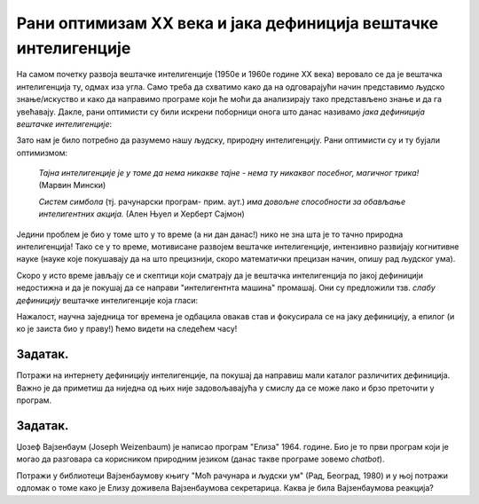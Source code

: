 Рани оптимизам XX века и јака дефиниција вештачке интелигенције
======================================================================

На самом почетку развоја вештачке интелигенције (1950е и 1960е године XX века)
веровало се да је вештачка интелигенција ту, одмах иза угла. Само треба да схватимо
како да на одговарајући начин представимо људско знање/искуство и како да направимо програме
који ће моћи да анализирају тако представљено знање и да га увећавају.
Дакле, рани оптимисти су били искрени поборници онога што данас називамо *јака дефиниција вештачке интелигенције*:

.. infonote::

   **Јака дефиниција вештачке интелигенције.** Вештачка интелигенција је рачунарски програм
   који обухвата перцепцију, резоновање и деловање. Другиме речима, то је формални систем који представља
   математички модел свести човека.

Зато нам је било потребно да разумемо нашу људску, природну интелигенцију. Рани оптимисти су и ту бујали оптимизмом:

    *Тајна интелигенције је у томе да нема никакве тајне - нема ту никаквог посебног, магичног трика!* (Марвин Мински)

    *Систем симбола* (тј. рачунарски програм- прим. аут.) *има довољне способности за обављање интелигентних акција.* (Ален Њуел и Херберт Сајмон)

Једини проблем је био у томе што у то време (а ни дан данас!) нико не зна шта је то тачно природна интелигенција!
Тако се у то време, мотивисане развојем вештачке интелигенције, интензивно развијају когнитивне науке (науке које покушавају
да на што прецизнији, скоро математички прецизан начин, опишу рад људског ума).

Скоро у исто време јављају се и скептици који сматрају да је вештачка интелигенција по јакој дефиницији
недостижна и да је покушај да се направи "интелигентнта машина" промашај. Они су предложили тзв.
*слабу дефиницију* вештачке интелигенције која гласи:

.. infonote::

   **Слаба дефиниција вештачке интелигенције.**
   Вештачка интелигенција ни на који начин не треба да представља *интелигентну машину*.
   То треба да буде збирка корисних алгоритама и техника који покушавају да *симулирају* неке когнитивне процесе
   како би решили свакодневне проблеме људи.

Нажалост, научна заједница тог времена је одбацила овакав став и фокусирала се на јаку дефиницију, а епилог
(и ко је заиста био у праву!) ћемо видети на следећем часу!

.. questionnote::

    У финансирање истраживања у области вештачке интелигенције и когнитивних наука се укључују државе, војска и велике корпорације.
    Шта мислиш, зашто?

.. reveal:: AI-02
    :showtitle: Пут ка одговору
    :hidetitle: Сакриј
    
        Размисли о томе шта је ефикасније - радник/војник који свако мало мора да једе, да оде до тоалета, који се
        брзо умара и не може да ради дуже од осам сати, који има своје мишљење и систем вредности,
        који је често нерасположен, а може да буде и демотивисан и безвољан; или вештачки интелигентан
        робот чије батерије се пуне у тачно одређеним временским интервалима, који се сервисира у тачно одређеним временским интервалима
        и који беспоговорно ради оно што му је наређено.


Задатак.
''''''''

Потражи на интернету дефиницију интелигенције, па покушај да направиш мали каталог различитих дефиниција.
Важно је да приметиш да ниједна од њих није задовољавајућа у смислу да се може лако и брзо преточити у програм.

Задатак.
''''''''

Џозеф Вајзенбаум (Joseph Weizenbaum) је написао програм "Елиза" 1964. године.
Био је то први програм који је могао да разговара са корисником
природним језиком (данас такве програме зовемо *chatbot*).

Потражи у библиотеци Вајзенбаумову књигу "Моћ рачунара и људски ум" (Рад, Београд, 1980) и у њој потражи одломак
о томе како је Елизу доживела Вајзенбаумова секретарица. Каква је била Вајзенбаумова реакција?


